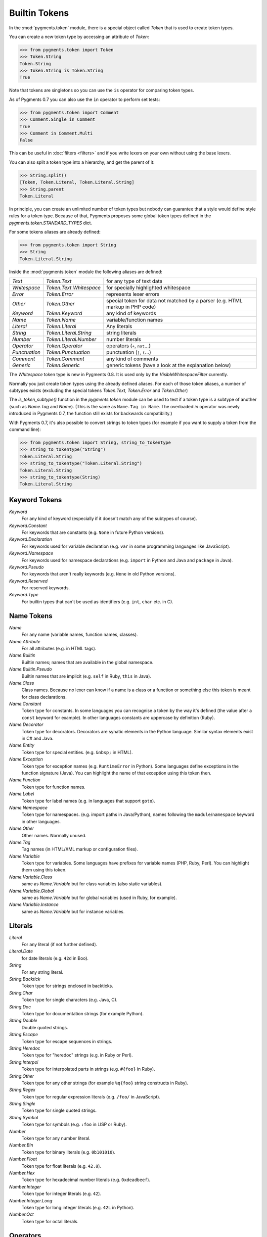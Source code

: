 .. -*- mode: rst -*-

==============
Builtin Tokens
==============

.. module:: pygments.token

In the :mod:`pygments.token` module, there is a special object called `Token`
that is used to create token types.

You can create a new token type by accessing an attribute of `Token`:

.. sourcecode:: pycon

    >>> from pygments.token import Token
    >>> Token.String
    Token.String
    >>> Token.String is Token.String
    True

Note that tokens are singletons so you can use the ``is`` operator for comparing
token types.

As of Pygments 0.7 you can also use the ``in`` operator to perform set tests:

.. sourcecode:: pycon

    >>> from pygments.token import Comment
    >>> Comment.Single in Comment
    True
    >>> Comment in Comment.Multi
    False

This can be useful in :doc:`filters <filters>` and if you write lexers on your
own without using the base lexers.

You can also split a token type into a hierarchy, and get the parent of it:

.. sourcecode:: pycon

    >>> String.split()
    [Token, Token.Literal, Token.Literal.String]
    >>> String.parent
    Token.Literal

In principle, you can create an unlimited number of token types but nobody can
guarantee that a style would define style rules for a token type. Because of
that, Pygments proposes some global token types defined in the
`pygments.token.STANDARD_TYPES` dict.

For some tokens aliases are already defined:

.. sourcecode:: pycon

    >>> from pygments.token import String
    >>> String
    Token.Literal.String

Inside the :mod:`pygments.token` module the following aliases are defined:

============= ============================ ====================================
`Text`        `Token.Text`                 for any type of text data
`Whitespace`  `Token.Text.Whitespace`      for specially highlighted whitespace
`Error`       `Token.Error`                represents lexer errors
`Other`       `Token.Other`                special token for data not
                                           matched by a parser (e.g. HTML
                                           markup in PHP code)
`Keyword`     `Token.Keyword`              any kind of keywords
`Name`        `Token.Name`                 variable/function names
`Literal`     `Token.Literal`              Any literals
`String`      `Token.Literal.String`       string literals
`Number`      `Token.Literal.Number`       number literals
`Operator`    `Token.Operator`             operators (``+``, ``not``...)
`Punctuation` `Token.Punctuation`          punctuation (``[``, ``(``...)
`Comment`     `Token.Comment`              any kind of comments
`Generic`     `Token.Generic`              generic tokens (have a look at
                                           the explanation below)
============= ============================ ====================================

The `Whitespace` token type is new in Pygments 0.8. It is used only by the
`VisibleWhitespaceFilter` currently.

Normally you just create token types using the already defined aliases. For each
of those token aliases, a number of subtypes exists (excluding the special tokens
`Token.Text`, `Token.Error` and `Token.Other`)

The `is_token_subtype()` function in the `pygments.token` module can be used to
test if a token type is a subtype of another (such as `Name.Tag` and `Name`).
(This is the same as ``Name.Tag in Name``. The overloaded `in` operator was newly
introduced in Pygments 0.7, the function still exists for backwards
compatiblity.)

With Pygments 0.7, it's also possible to convert strings to token types (for example
if you want to supply a token from the command line):

.. sourcecode:: pycon

    >>> from pygments.token import String, string_to_tokentype
    >>> string_to_tokentype("String")
    Token.Literal.String
    >>> string_to_tokentype("Token.Literal.String")
    Token.Literal.String
    >>> string_to_tokentype(String)
    Token.Literal.String


Keyword Tokens
==============

`Keyword`
    For any kind of keyword (especially if it doesn't match any of the
    subtypes of course).

`Keyword.Constant`
    For keywords that are constants (e.g. ``None`` in future Python versions).

`Keyword.Declaration`
    For keywords used for variable declaration (e.g. ``var`` in some programming
    languages like JavaScript).

`Keyword.Namespace`
    For keywords used for namespace declarations (e.g. ``import`` in Python and
    Java and ``package`` in Java).

`Keyword.Pseudo`
    For keywords that aren't really keywords (e.g. ``None`` in old Python
    versions).

`Keyword.Reserved`
    For reserved keywords.

`Keyword.Type`
    For builtin types that can't be used as identifiers (e.g. ``int``,
    ``char`` etc. in C).


Name Tokens
===========

`Name`
    For any name (variable names, function names, classes).

`Name.Attribute`
    For all attributes (e.g. in HTML tags).

`Name.Builtin`
    Builtin names; names that are available in the global namespace.

`Name.Builtin.Pseudo`
    Builtin names that are implicit (e.g. ``self`` in Ruby, ``this`` in Java).

`Name.Class`
    Class names. Because no lexer can know if a name is a class or a function
    or something else this token is meant for class declarations.

`Name.Constant`
    Token type for constants. In some languages you can recognise a token by the
    way it's defined (the value after a ``const`` keyword for example). In
    other languages constants are uppercase by definition (Ruby).

`Name.Decorator`
    Token type for decorators. Decorators are synatic elements in the Python
    language. Similar syntax elements exist in C# and Java.

`Name.Entity`
    Token type for special entities. (e.g. ``&nbsp;`` in HTML).

`Name.Exception`
    Token type for exception names (e.g. ``RuntimeError`` in Python). Some languages
    define exceptions in the function signature (Java). You can highlight
    the name of that exception using this token then.

`Name.Function`
    Token type for function names.

`Name.Label`
    Token type for label names (e.g. in languages that support ``goto``).

`Name.Namespace`
    Token type for namespaces. (e.g. import paths in Java/Python), names following
    the ``module``/``namespace`` keyword in other languages.

`Name.Other`
    Other names. Normally unused.

`Name.Tag`
    Tag names (in HTML/XML markup or configuration files).

`Name.Variable`
    Token type for variables. Some languages have prefixes for variable names
    (PHP, Ruby, Perl). You can highlight them using this token.

`Name.Variable.Class`
    same as `Name.Variable` but for class variables (also static variables).

`Name.Variable.Global`
    same as `Name.Variable` but for global variables (used in Ruby, for
    example).

`Name.Variable.Instance`
    same as `Name.Variable` but for instance variables.


Literals
========

`Literal`
    For any literal (if not further defined).

`Literal.Date`
    for date literals (e.g. ``42d`` in Boo).


`String`
    For any string literal.

`String.Backtick`
    Token type for strings enclosed in backticks.

`String.Char`
    Token type for single characters (e.g. Java, C).

`String.Doc`
    Token type for documentation strings (for example Python).

`String.Double`
    Double quoted strings.

`String.Escape`
    Token type for escape sequences in strings.

`String.Heredoc`
    Token type for "heredoc" strings (e.g. in Ruby or Perl).

`String.Interpol`
    Token type for interpolated parts in strings (e.g. ``#{foo}`` in Ruby).

`String.Other`
    Token type for any other strings (for example ``%q{foo}`` string constructs
    in Ruby).

`String.Regex`
    Token type for regular expression literals (e.g. ``/foo/`` in JavaScript).

`String.Single`
    Token type for single quoted strings.

`String.Symbol`
    Token type for symbols (e.g. ``:foo`` in LISP or Ruby).


`Number`
    Token type for any number literal.

`Number.Bin`
    Token type for binary literals (e.g. ``0b101010``).

`Number.Float`
    Token type for float literals (e.g. ``42.0``).

`Number.Hex`
    Token type for hexadecimal number literals (e.g. ``0xdeadbeef``).

`Number.Integer`
    Token type for integer literals (e.g. ``42``).

`Number.Integer.Long`
    Token type for long integer literals (e.g. ``42L`` in Python).

`Number.Oct`
    Token type for octal literals.


Operators
=========

`Operator`
    For any punctuation operator (e.g. ``+``, ``-``).

`Operator.Word`
    For any operator that is a word (e.g. ``not``).


Punctuation
===========

.. versionadded:: 0.7

`Punctuation`
    For any punctuation which is not an operator (e.g. ``[``, ``(``...)


Comments
========

`Comment`
    Token type for any comment.

`Comment.Multiline`
    Token type for multiline comments.

`Comment.Preproc`
    Token type for preprocessor comments (also ``<?php``/``<%`` constructs).

`Comment.Single`
    Token type for comments that end at the end of a line (e.g. ``# foo``).

`Comment.Special`
    Special data in comments. For example code tags, author and license
    information, etc.


Generic Tokens
==============

Generic tokens are for special lexers like the `DiffLexer` that doesn't really
highlight a programming language but a patch file.


`Generic`
    A generic, unstyled token. Normally you don't use this token type.

`Generic.Deleted`
    Marks the token value as deleted.

`Generic.Emph`
    Marks the token value as emphasized.

`Generic.Error`
    Marks the token value as an error message.

`Generic.Heading`
    Marks the token value as headline.

`Generic.Inserted`
    Marks the token value as inserted.

`Generic.Output`
    Marks the token value as program output (e.g. for python cli lexer).

`Generic.Prompt`
    Marks the token value as command prompt (e.g. bash lexer).

`Generic.Strong`
    Marks the token value as bold (e.g. for rst lexer).

`Generic.Subheading`
    Marks the token value as subheadline.

`Generic.Traceback`
    Marks the token value as a part of an error traceback.
